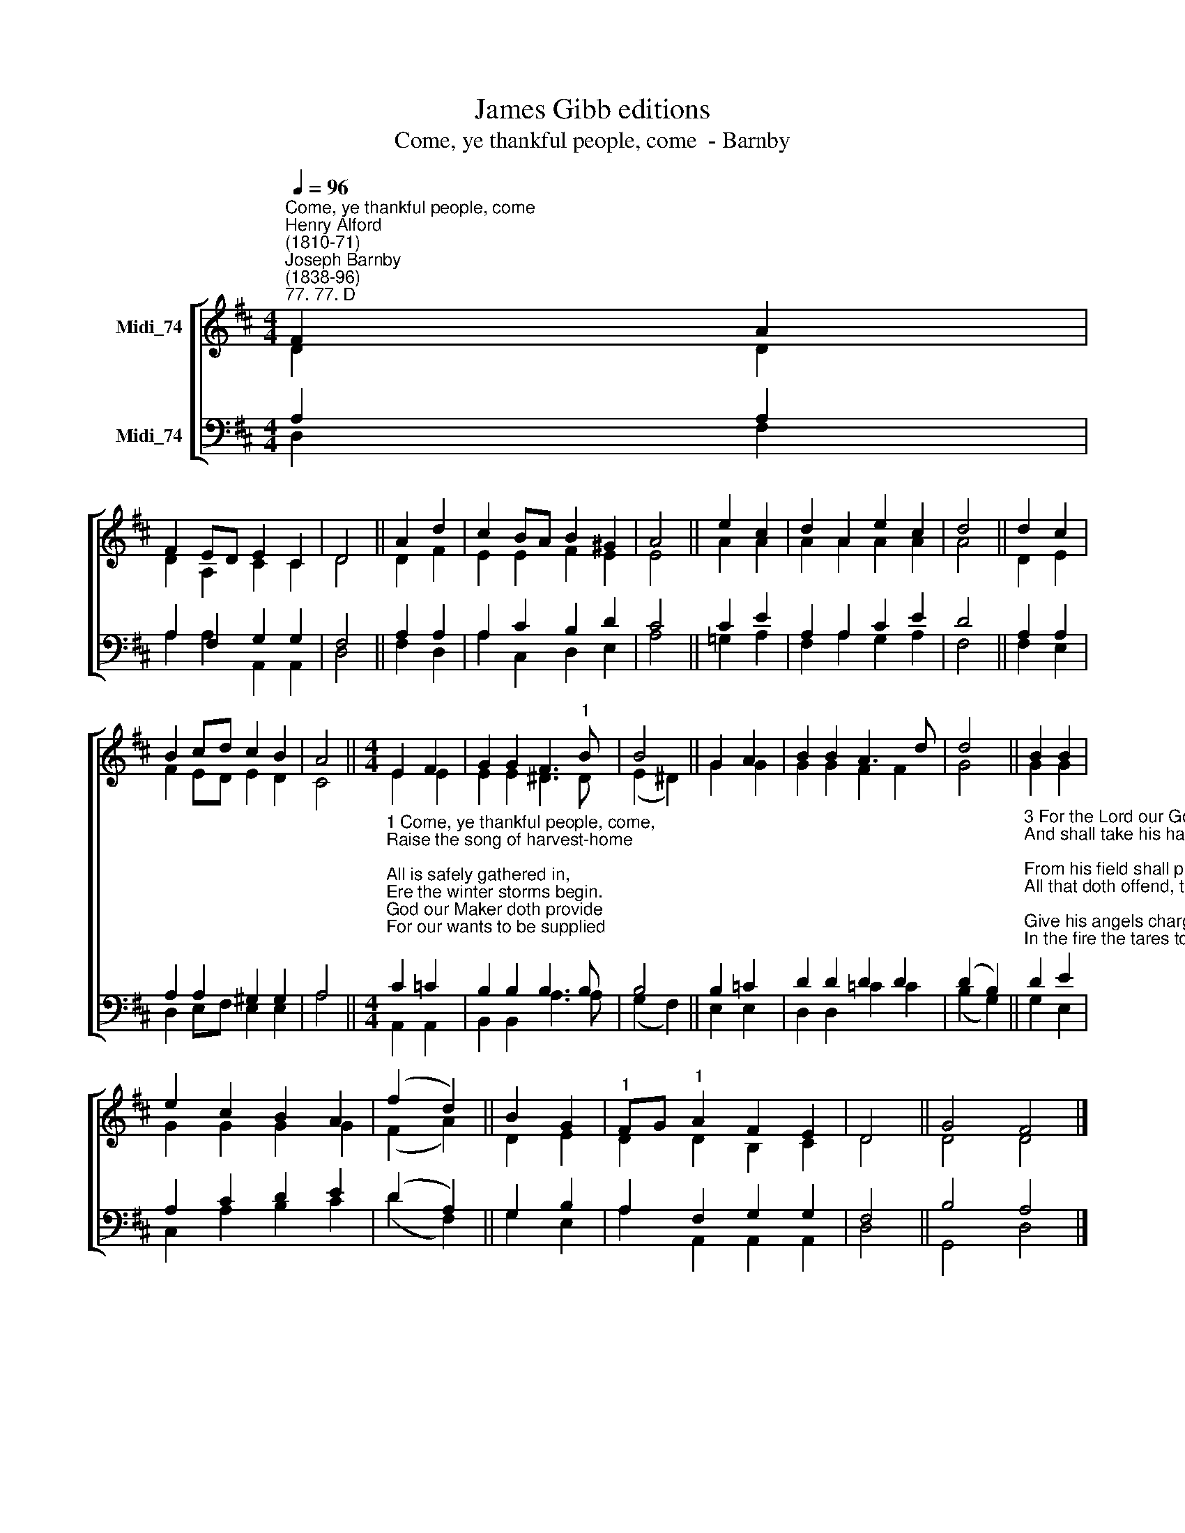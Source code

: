 X:1
T:James Gibb editions
T:Come, ye thankful people, come  - Barnby
%%score [ ( 1 2 ) ( 3 4 ) ]
L:1/8
Q:1/4=96
M:4/4
K:D
V:1 treble nm="Midi_74"
V:2 treble 
V:3 bass nm="Midi_74"
V:4 bass 
V:1
"^Come, ye thankful people, come""^Henry Alford\n(1810-71)""^Joseph Barnby\n(1838-96)""^77. 77. D" F2 A2 | %1
 F2 ED E2 C2 | D4 || A2 d2 | c2 BA B2 ^G2 | A4 || e2 c2 | d2 A2 e2 c2 | d4 || d2 c2 | %10
 B2 c-d c2 B2 | A4 ||[M:4/4] E2 F2 | G2 G2 F3"^1" B | B4 || G2 A2 | B2 B2 A3 d | d4 || B2 B2 | %19
 e2 c2 B2 A2 | (f2 d2) || B2 G2 |"^1" FG"^1" A2 F2 E2 | D4 || G4 F4 |] %25
V:2
 D2 D2 | D2 A,2 C2 C2 | D4 || D2 F2 | E2 E2 F2 E2 | E4 || A2 A2 | A2 A2 A2 A2 | A4 || D2 E2 | %10
 F2 ED E2 D2 | C4 ||[M:4/4] E2 E2 | E2 E2 ^D3 D | (E2 ^D2) || G2 G2 | G2 G2 F2 F2 | G4 || G2 G2 | %19
 G2 G2 G2 G2 | (F2 A2-) || D2 E2 | D2 D2 B,2 C2 | D4 || D4 D4 |] %25
V:3
 A,2 A,2 | A,2 F,2 G,2 G,2 | F,4 || A,2 A,2 | A,2 C2 B,2 D2 | C4 || C2 E2 | A,2 A,2 C2 E2 | D4 || %9
 A,2 A,2 | A,2 A,2 ^G,2 G,2 | A,4 || %12
[M:4/4]"^1 Come, ye thankful people, come, \nRaise the song of harvest-home; \nAll is safely gathered in, \nEre the winter storms begin. \nGod our Maker doth provide \nFor our wants to be supplied; \nCome to God's own temple, come, \nRaise the song of harvest-home. \n\n2 All the world is God's own field, \nFruit unto his praise to yield; \nWheat and tares together sown \nUnto joy or sorrow grown; \nFirst the blade and then the ear, \nThen the full corn shall appear; \nLord of harvest, grant that we \nWholesome grain and pure may be." C2 =C2 | %13
 B,2 B,2 B,3 B, | B,4 || B,2 =C2 | D2 D2 D2 D2 | (D2 B,2) || %18
"^3 For the Lord our God shall come,\nAnd shall take his harvest home; \nFrom his field shall purge away \nAll that doth offend, that day;\nGive his angels charge at last \nIn the fire the tares to cast; \nBut the fruitful ears to store \nin his garner evermore. \n\n4 Even so, Lord, quickly come,\nBring thy final harvest home; \nGather thou thy people in, \nFree from sorrow, free from sin, \nThere, forever purified, \nIn thy presence to abide; \nCome, with all thine angels, come, \nRaise the glorious harvest-home." D2 E2 | %19
 A,2 C2 D2 E2 | (D2 A,2) || G,2 B,2 | A,2 F,2 G,2 G,2 | F,4 || B,4 A,4 |] %25
V:4
 D,2 F,2 | A,2 A,2 A,,2 A,,2 | D,4 || F,2 D,2 | A,2 C,2 D,2 E,2 | A,4 || =G,2 A,2 | %7
 F,2 A,2 G,2 A,2 | F,4 || F,2 E,2 | D,2 E,F, E,2 E,2 | A,4 ||[M:4/4] A,,2 A,,2 | B,,2 B,,2 A,3 A, | %14
 (G,2 F,2) || E,2 E,2 | D,2 D,2 =C2 C2 | (B,2 G,2) || G,2 E,2 | C,2 A,2 B,2 C2 | (D2 F,2) || %21
 G,2 E,2 | A,2 A,,2 A,,2 A,,2 | D,4 || G,,4 D,4 |] %25

